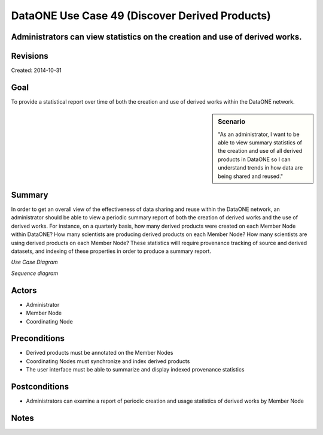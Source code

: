 DataONE Use Case 49 (Discover Derived Products)
===============================================


Administrators can view statistics on the creation and use of derived works.
-------------------------------------------------------------------------------

Revisions
---------
| Created: 2014-10-31

Goal
----
To provide a statistical report over time of both the creation and use of derived works within the DataONE network.

.. sidebar:: Scenario
    
    "As an administrator, I want to be able to view summary statistics of the creation and use of all derived products in DataONE so I can understand trends in how data are being shared and reused."

Summary
-------
In order to get an overall view of the effectiveness of data sharing and reuse within the DataONE network, an administrator should be able to view a periodic summary report of both the creation of derived works and the use of derived works.  For instance, on a quarterly basis, how many derived products were created on each Member Node within DataONE? How many scientists are producing derived products on each Member Node? How many scientists are using derived products on each Member Node?  These statistics willl require provenance tracking of source and derived datasets, and indexing of these properties in order to produce a summary report.

*Use Case Diagram*

.. 
    @startuml images/use-case-49.png
        actor "Administrator" as client
        usecase "12. Authentication" as authn
        note top of authn
          Authentication may be provided 
          by an external service
        end note
        package "DataONE" {
          actor "Coordinating Node" as CN
          actor "Member Node" as MN
          usecase "13. Authorization" as authz
          usecase "49. Report Derived Products" as discover
          client -- discover
          MN -- discover
          CN -- discover
          discover ..> authz: <<includes>>
          discover ..> authn: <<includes>>
        }
    @enduml

.. image:: images/use-case-49.png

*Sequence diagram*


Actors
------
* Administrator
* Member Node
* Coordinating Node

Preconditions
-------------
* Derived products must be annotated on the Member Nodes
* Coordinating Nodes must synchronize and index derived products
* The user interface must be able to summarize and display indexed provenance statistics


Postconditions
--------------
* Administrators can examine a report of periodic creation and usage statistics of derived works by Member Node

Notes
-----
